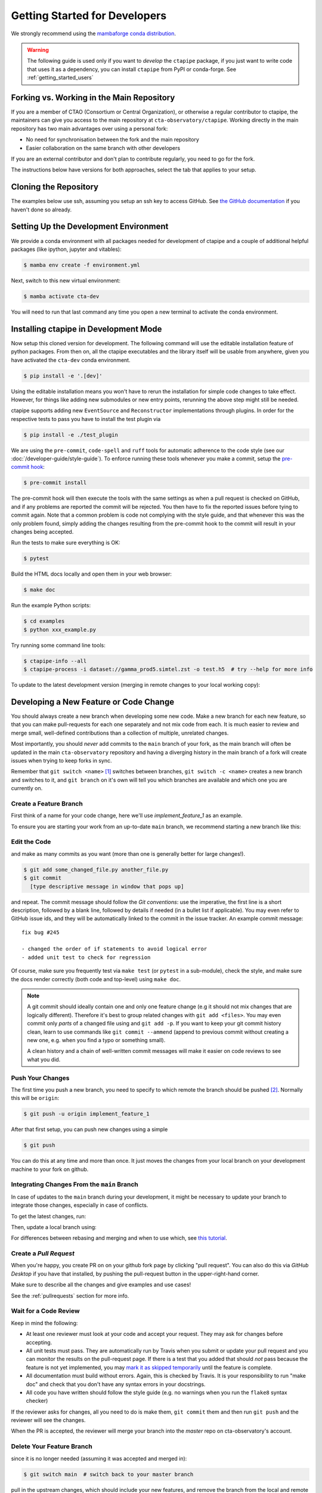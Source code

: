
.. _getting_started_dev:

******************************
Getting Started for Developers
******************************

We strongly recommend using the `mambaforge conda distribution <https://github.com/conda-forge/miniforge#mambaforge>`_.

.. warning::

   The following guide is used only if you want to *develop* the
   ``ctapipe`` package, if you just want to write code that uses it
   as a dependency, you can install ``ctapipe`` from PyPI or conda-forge.
   See :ref:`getting_started_users`


Forking vs. Working in the Main Repository
==========================================

If you are a member of CTAO (Consortium or Central Organization), or
otherwise a regular contributor to ctapipe, the maintainers can give you
access to the main repository at ``cta-observatory/ctapipe``.
Working directly in the main repository has two main advantages
over using a personal fork:

- No need for synchronisation between the fork and the main repository
- Easier collaboration on the same branch with other developers

If you are an external contributor and don't plan to contribute regularly,
you need to go for the fork.

The instructions below have versions for both approaches, select the tab that applies to your
setup.


Cloning the Repository
======================

The examples below use ssh, assuming you setup an ssh key to access GitHub.
See `the GitHub documentation <https://docs.github.com/en/authentication/connecting-to-github-with-ssh/adding-a-new-ssh-key-to-your-github-account>`_ if you haven't done so already.

.. tab-set::

   .. tab-item:: Working in the main repository
      :sync: main

      Clone the repository:

      .. code-block:: console

          $ git clone git@github.com:cta-observatory/ctapipe.git
          $ cd ctapipe


   .. tab-item:: Working a fork
      :sync: fork

      In order to checkout the software so that you can push changes to GitHub without
      having write access to the main repository at ``cta-observatory/ctapipe``, you
      `need to fork <https://help.github.com/articles/fork-a-repo/>`_ it.

      After that, clone your fork of the repository and add the main reposiory as a second
      remote called ``upstream``, so that you can keep your fork synchronized with the main repository.

      .. code-block:: console

          $ git clone https://github.com/[YOUR-GITHUB-USERNAME]/ctapipe.git
          $ cd ctapipe
          $ git remote add upstream https://github.com/cta-observatory/ctapipe.git


Setting Up the Development Environment
======================================

We provide a conda environment with all packages needed for development of ctapipe and a couple of additional helpful packages (like ipython, jupyter and vitables):

.. code-block:: console

    $ mamba env create -f environment.yml


Next, switch to this new virtual environment:

.. code-block:: console

    $ mamba activate cta-dev

You will need to run that last command any time you open a new
terminal to activate the conda environment.


Installing ctapipe in Development Mode
======================================

Now setup this cloned version for development.
The following command will use the editable installation feature of python packages.
From then on, all the ctapipe executables and the library itself will be
usable from anywhere, given you have activated the ``cta-dev`` conda environment.

.. code-block:: console

    $ pip install -e '.[dev]'

Using the editable installation means you won't have to rerun the installation for
simple code changes to take effect.
However, for things like adding new submodules or new entry points, rerunning the above
step might still be needed.

ctapipe supports adding new ``EventSource`` and ``Reconstructor`` implementations
through plugins. In order for the respective tests to pass you have to install the
test plugin via

.. code-block:: console

    $ pip install -e ./test_plugin


We are using the ``pre-commit``, ``code-spell`` and ``ruff`` tools
for automatic adherence to the code style
(see our :doc:`/developer-guide/style-guide`).
To enforce running these tools whenever you make a commit, setup the
`pre-commit hook <https://pre-commit.com/>`_:

.. code-block:: console

    $ pre-commit install

The pre-commit hook will then execute the tools with the same settings as when a pull request is checked on GitHub,
and if any problems are reported the commit will be rejected.
You then have to fix the reported issues before tying to commit again.
Note that a common problem is code not complying with the style guide, and that whenever this was the only problem found,
simply adding the changes resulting from the pre-commit hook to the commit will result in your changes being accepted.

Run the tests to make sure everything is OK:

.. code-block:: console

    $ pytest

Build the HTML docs locally and open them in your web browser:

.. code-block:: console

    $ make doc

Run the example Python scripts:

.. code-block:: console

    $ cd examples
    $ python xxx_example.py

Try running some command line tools:

.. code-block:: console

    $ ctapipe-info --all
    $ ctapipe-process -i dataset://gamma_prod5.simtel.zst -o test.h5  # try --help for more info

To update to the latest development version (merging in remote changes
to your local working copy):


.. tab-set::

   .. tab-item:: Working in the main repository
      :sync: main

      .. code-block:: console

         $ git pull

   .. tab-item:: Working a fork
      :sync: fork

      .. code-block:: console

         $ git fetch upstream
         $ git merge upstream/main --ff-only
         $ git push

      Note: you can also press the "Sync fork" button on the main page of your fork on the github
      and then just use ``git pull``.


Developing a New Feature or Code Change
=======================================

You should always create a new branch when developing some new code.
Make a new branch for each new feature, so that you can make pull-requests
for each one separately and not mix code from each.
It is much easier to review and merge small, well-defined contributions than
a collection of multiple, unrelated changes.

Most importantly, you should *never* add commits to the ``main`` branch of your fork,
as the main branch will often be updated in the main ``cta-observatory`` repository
and having a diverging history in the main branch of a fork will create issues when trying
to keep forks in sync.

Remember that ``git switch <name>`` [#switch]_ switches between branches,
``git switch -c <name>`` creates a new branch and switches to it,
and ``git branch`` on it's own will tell you which branches are available
and which one you are currently on.


Create a Feature Branch
-----------------------

First think of a name for your code change, here we'll use
*implement_feature_1* as an example.


To ensure you are starting your work from an up-to-date ``main`` branch,
we recommend starting a new branch like this:


.. tab-set::

   .. tab-item:: Working in the main repository
      :sync: main

      .. code-block:: console

         $ git fetch  # get the latest changes
         $ git switch -c <new branch name> origin/main  # start a new branch from main

   .. tab-item:: Working a fork
      :sync: fork

      .. code-block:: console

         $ git fetch upstream  # get latest changes from main repository
         $ git switch -c <new branch name> upstream/main # start new branch from upstream/main


Edit the Code
-------------

and make as many commits as you want (more than one is generally
better for large changes!).

.. code-block:: sh

    $ git add some_changed_file.py another_file.py
    $ git commit
      [type descriptive message in window that pops up]

and repeat. The commit message should follow the *Git conventions*:
use the imperative, the first line is a short description, followed by a blank line,
followed by details if needed (in a bullet list if applicable). You
may even refer to GitHub issue ids, and they will be automatically
linked to the commit in the issue tracker.  An example commit message::

  fix bug #245

  - changed the order of if statements to avoid logical error
  - added unit test to check for regression

Of course, make sure you frequently test via ``make test`` (or ``pytest`` in a
sub-module), check the style, and make sure the docs render correctly
(both code and top-level) using ``make doc``.

.. note::

   A git commit should ideally contain one and only one feature change
   (e.g it should not mix changes that are logically different).
   Therefore it's best to group related changes with ``git
   add <files>``. You may even commit only *parts* of a changed file
   using and ``git add -p``.  If you want to keep your git commit
   history clean, learn to use commands like ``git commit --ammend``
   (append to previous commit without creating a new one, e.g. when
   you find a typo or something small).

   A clean history and a chain of well-written commit messages will
   make it easier on code reviews to see what you did.


Push Your Changes
-----------------

The first time you push a new branch, you need to specify to which remote the branch
should be pushed [#push]_. Normally this will be ``origin``:

.. code-block:: console

   $ git push -u origin implement_feature_1

After that first setup, you can push new changes using a simple

.. code-block:: console

   $ git push


You can do this at any time and more than once. It just moves the changes
from your local branch on your development machine to your fork on github.


Integrating Changes From the ``main`` Branch
--------------------------------------------

In case of updates to the ``main`` branch during your development,
it might be necessary to update your branch to integrate those changes,
especially in case of conflicts.

To get the latest changes, run:

.. tab-set::

   .. tab-item:: Working in the main repository
      :sync: main

      .. code-block:: console

         $ git fetch

   .. tab-item:: Working a fork
      :sync: fork

      .. code-block:: console

         $ git fetch upstream

Then, update a local branch using:

.. tab-set::

   .. tab-item:: Working in the main repository
      :sync: main

      .. code-block:: console

         $ git rebase origin/main

      or

      .. code-block:: console

         $ git merge origin/main

   .. tab-item:: Working a fork
      :sync: fork

      .. code-block:: console

         $ git rebase upstream/main

      or

      .. code-block:: console

         $ git merge upstream/main

For differences between rebasing and merging and when to use which, see `this tutorial <https://www.atlassian.com/git/tutorials/merging-vs-rebasing>`_.


Create a *Pull Request*
-----------------------

When you're happy, you create PR on on your github fork page by clicking
"pull request".  You can also do this via *GitHub Desktop* if you have
that installed, by pushing the pull-request button in the
upper-right-hand corner.

Make sure to describe all the changes and give examples and use cases!

See the :ref:`pullrequests` section for more info.


Wait for a Code Review
----------------------

Keep in mind the following:

* At least one reviewer must look at your code and accept your
  request. They may ask for changes before accepting.
* All unit tests must pass.  They are automatically run by Travis when
  you submit or update your pull request and you can monitor the
  results on the pull-request page.  If there is a test that you added
  that should *not* pass because the feature is not yet implemented,
  you may `mark it as skipped temporarily
  <https://docs.pytest.org/en/latest/skipping.html>`_ until the
  feature is complete.
* All documentation must build without errors. Again, this is checked
  by Travis.  It is your responsibility to run "make doc" and check
  that you don't have any syntax errors in your docstrings.
* All code you have written should follow the style guide (e.g. no
  warnings when you run the ``flake8`` syntax checker)

If the reviewer asks for changes, all you need to do is make them, ``git
commit`` them and then run ``git push`` and the reviewer will see the changes.

When the PR is accepted, the reviewer will merge your branch into the
*master* repo on cta-observatory's account.


Delete Your Feature Branch
--------------------------

since it is no longer needed (assuming it was accepted and merged in):

.. code-block:: console

    $ git switch main  # switch back to your master branch

pull in the upstream changes, which should include your new features, and
remove the branch from the local and remote (github).

.. tab-set::

   .. tab-item:: Working in the main repository
      :sync: main

      .. code-block:: console

         $ git pull

   .. tab-item:: Working a fork
      :sync: fork

      .. code-block:: console

         $ git fetch upstream
         $ git merge upstream/main --ff-only

And then delete your branch:

.. code-block:: console

   $ git branch --delete --remotes implement_feature_1


Debugging Your Code
===================

More often than not your tests will fail or your algorithm will
show strange behaviour. **Debugging** is one of the power tools each
developer should know. Since using ``print`` statements is **not** debugging and does
not give you access to runtime variables at the point where your code fails, we recommend
using ``pdb`` or ``ipdb`` for an IPython shell.
A nice introduction can be found `here <https://hasil-sharma.github.io/2017-05-13-python-ipdb/>`_.


More Development Help
=====================

For coding details, read the :ref:`guidelines` section of this
documentation.

To make git a bit easier (if you are on a Mac computer) you may want
to use the `github-desktop GUI <https://desktop.github.com/>`_, which
can do most of the fork/clone and remote git commands above
automatically. It provides a graphical view of your fork and the
upstream cta-observatory repository, so you can see easily what
version you are working on. It will handle the forking, syncing, and
even allow you to issue pull-requests.

.. rubric:: Footnotes

.. [#switch] ``git switch`` is a relatively new addition to git. If your version of git does not have it, update or use ``git checkout`` instead. The equivalent old command to ``git switch -c`` is ``git checkout -b``.

.. [#push] As of git version 2.37, you can set these options so that ``git push`` will just work,
    also for the first push:

    .. code-block:: console

       $ git config --global branch.autoSetupMerge simple
       $ git config --global push.autoSetupRemote true
